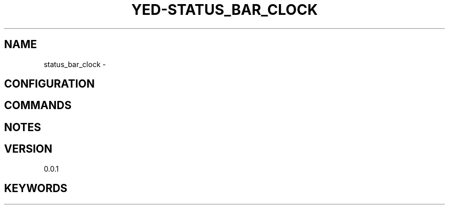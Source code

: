 .TH YED-STATUS_BAR_CLOCK 7 "YED Plugin Manuals" "" "YED Plugin Manuals"
.SH NAME
status_bar_clock \-
.SH CONFIGURATION
.SH COMMANDS
.SH NOTES
.P
.SH VERSION
0.0.1
.SH KEYWORDS
